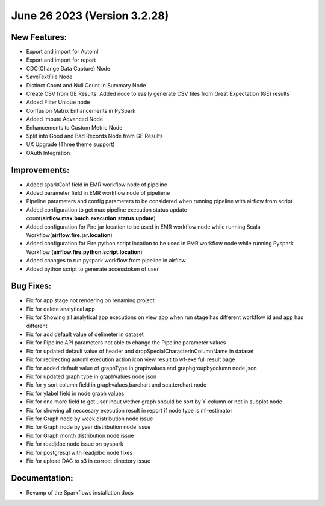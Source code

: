 June 26 2023 (Version 3.2.28)
==================================

New Features:
--------------

* Export and import for Automl
* Export and import for report
* CDC(Change Data Capture) Node
* SaveTextFile Node
* Distinct Count and Null Count In Summary Node
* Create CSV  from GE Results: Added node to easily generate CSV files from Great Expectation (GE) results
* Added Filter Unique node
* Confusion Matrix Enhancements in PySpark
* Added Impute Advanced Node
* Enhancements to Custom Metric Node
* Split into Good and Bad Records Node from GE Results
* UX Upgrade (Three theme support)
* OAuth Integration

Improvements:
-------------

* Added sparkConf field in EMR workflow node of pipeline
* Added parameter field in EMR  workflow node of pipeliene
* Pipeline parameters and config parameters to be considered when running pipeline with airflow from script
* Added configuration to get max pipeline execution status update count(**airflow.max.batch.execution.status.update**)
* Added configuration for Fire jar location to be used in EMR workflow node while running Scala Workflow(**airflow.fire.jar.location**)
* Added configuration for Fire python script location to be used in EMR workflow node while running Pyspark Workflow (**airflow.fire.python.script.location**)
* Added changes to run pyspark workflow from pipeline in airflow
* Added python script to generate accesstoken of user


Bug Fixes:
----------

* Fix for app stage not rendering on renaming project
* Fix for delete analytical app
* Fix for Showing all analytical app executions on view app when run stage has different workflow id and app has different
* Fix for add default value of delimeter in dataset
* Fix for Pipeline API parameters not able to change the Pipeline parameter values
* Fix for updated default value of header and dropSpecialCharacterinColumnName in dataset
* Fix for redirecting automl execution action icon view result to wf-exe full result page
* Fix for added default value of graphType in graphvalues and graphgroupbycolumn node json
* Fix for updated graph type in graphValues node json
* Fix for y sort column field in graphvalues,barchart and scatterchart node
* Fix for ylabel field in node graph values
* Fix for one more field to get user input wether graph should be sort by Y-column or not in subplot node
* Fix for showing all neccesary execution result in report if node type is ml-estimator
* Fix for Graph node by week distribution node issue
* Fix for Graph node by year distribution node issue
* Fix for Graph month distribution node issue
* Fix for readjdbc node issue on pyspark
* Fix for postgresql with readjdbc node fixes
* Fix for upload DAG to s3 in correct directory issue

Documentation:
--------------

* Revamp of the Sparkflows installation docs
